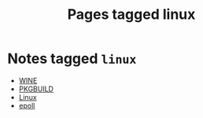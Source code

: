 #+TITLE: Pages tagged linux
* Notes tagged ~linux~
- [[../notes/wine.org][WINE]]
- [[../notes/pkgbuild.org][PKGBUILD]]
- [[../notes/linux.org][Linux]]
- [[../notes/epoll.org][epoll]]
